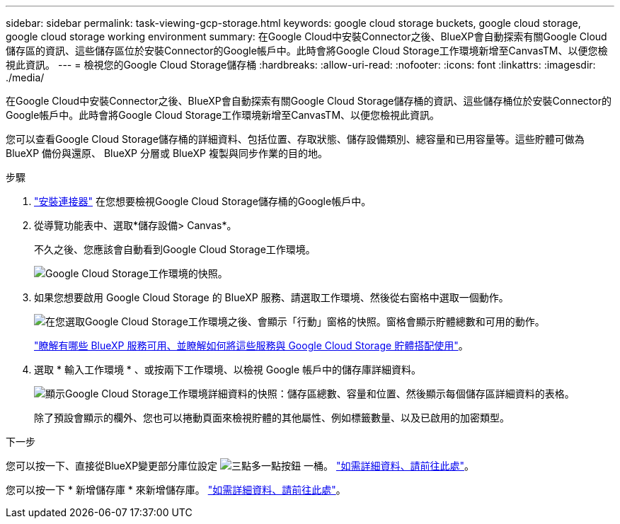 ---
sidebar: sidebar 
permalink: task-viewing-gcp-storage.html 
keywords: google cloud storage buckets, google cloud storage, google cloud storage working environment 
summary: 在Google Cloud中安裝Connector之後、BlueXP會自動探索有關Google Cloud儲存區的資訊、這些儲存區位於安裝Connector的Google帳戶中。此時會將Google Cloud Storage工作環境新增至CanvasTM、以便您檢視此資訊。 
---
= 檢視您的Google Cloud Storage儲存桶
:hardbreaks:
:allow-uri-read: 
:nofooter: 
:icons: font
:linkattrs: 
:imagesdir: ./media/


[role="lead"]
在Google Cloud中安裝Connector之後、BlueXP會自動探索有關Google Cloud Storage儲存桶的資訊、這些儲存桶位於安裝Connector的Google帳戶中。此時會將Google Cloud Storage工作環境新增至CanvasTM、以便您檢視此資訊。

您可以查看Google Cloud Storage儲存桶的詳細資料、包括位置、存取狀態、儲存設備類別、總容量和已用容量等。這些貯體可做為 BlueXP 備份與還原、 BlueXP 分層或 BlueXP 複製與同步作業的目的地。

.步驟
. https://docs.netapp.com/us-en/bluexp-setup-admin/task-quick-start-connector-google.html["安裝連接器"^] 在您想要檢視Google Cloud Storage儲存桶的Google帳戶中。
. 從導覽功能表中、選取*儲存設備> Canvas*。
+
不久之後、您應該會自動看到Google Cloud Storage工作環境。

+
image:screenshot-gcp-cloud-storage-we.png["Google Cloud Storage工作環境的快照。"]

. 如果您想要啟用 Google Cloud Storage 的 BlueXP 服務、請選取工作環境、然後從右窗格中選取一個動作。
+
image:screenshot-gcp-cloud-storage-actions.png["在您選取Google Cloud Storage工作環境之後、會顯示「行動」窗格的快照。窗格會顯示貯體總數和可用的動作。"]

+
link:task-gcp-enable-data-services.html["瞭解有哪些 BlueXP 服務可用、並瞭解如何將這些服務與 Google Cloud Storage 貯體搭配使用"]。

. 選取 * 輸入工作環境 * 、或按兩下工作環境、以檢視 Google 帳戶中的儲存庫詳細資料。
+
image:screenshot-gcp-cloud-storage-details.png["顯示Google Cloud Storage工作環境詳細資料的快照：儲存區總數、容量和位置、然後顯示每個儲存區詳細資料的表格。"]

+
除了預設會顯示的欄外、您也可以捲動頁面來檢視貯體的其他屬性、例如標籤數量、以及已啟用的加密類型。



.下一步
您可以按一下、直接從BlueXP變更部分庫位設定 image:button-horizontal-more.gif["三點多一點按鈕"] 一桶。 link:task-change-gcp-bucket-settings.html["如需詳細資料、請前往此處"]。

您可以按一下 * 新增儲存庫 * 來新增儲存庫。 link:task-add-gcp-bucket.html["如需詳細資料、請前往此處"]。
